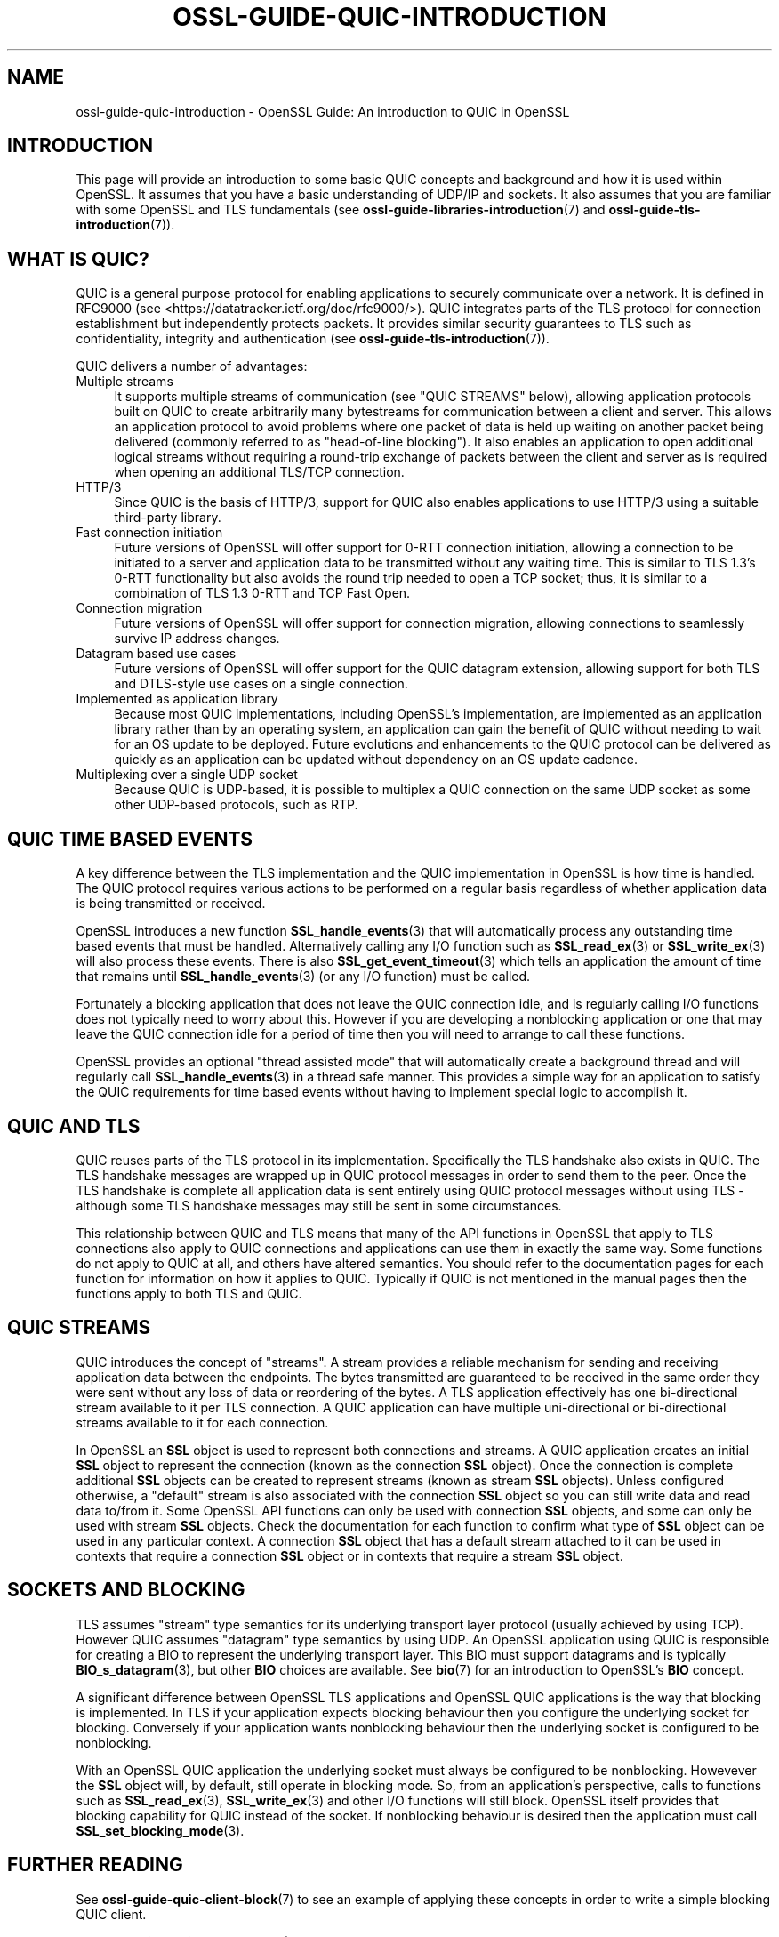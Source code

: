 .\" -*- mode: troff; coding: utf-8 -*-
.\" Automatically generated by Pod::Man 5.01 (Pod::Simple 3.43)
.\"
.\" Standard preamble:
.\" ========================================================================
.de Sp \" Vertical space (when we can't use .PP)
.if t .sp .5v
.if n .sp
..
.de Vb \" Begin verbatim text
.ft CW
.nf
.ne \\$1
..
.de Ve \" End verbatim text
.ft R
.fi
..
.\" \*(C` and \*(C' are quotes in nroff, nothing in troff, for use with C<>.
.ie n \{\
.    ds C` ""
.    ds C' ""
'br\}
.el\{\
.    ds C`
.    ds C'
'br\}
.\"
.\" Escape single quotes in literal strings from groff's Unicode transform.
.ie \n(.g .ds Aq \(aq
.el       .ds Aq '
.\"
.\" If the F register is >0, we'll generate index entries on stderr for
.\" titles (.TH), headers (.SH), subsections (.SS), items (.Ip), and index
.\" entries marked with X<> in POD.  Of course, you'll have to process the
.\" output yourself in some meaningful fashion.
.\"
.\" Avoid warning from groff about undefined register 'F'.
.de IX
..
.nr rF 0
.if \n(.g .if rF .nr rF 1
.if (\n(rF:(\n(.g==0)) \{\
.    if \nF \{\
.        de IX
.        tm Index:\\$1\t\\n%\t"\\$2"
..
.        if !\nF==2 \{\
.            nr % 0
.            nr F 2
.        \}
.    \}
.\}
.rr rF
.\" ========================================================================
.\"
.IX Title "OSSL-GUIDE-QUIC-INTRODUCTION 7ossl"
.TH OSSL-GUIDE-QUIC-INTRODUCTION 7ossl 2025-04-08 3.5.0 OpenSSL
.\" For nroff, turn off justification.  Always turn off hyphenation; it makes
.\" way too many mistakes in technical documents.
.if n .ad l
.nh
.SH NAME
ossl\-guide\-quic\-introduction
\&\- OpenSSL Guide: An introduction to QUIC in OpenSSL
.SH INTRODUCTION
.IX Header "INTRODUCTION"
This page will provide an introduction to some basic QUIC concepts and
background and how it is used within OpenSSL. It assumes that you have a basic
understanding of UDP/IP and sockets. It also assumes that you are familiar with
some OpenSSL and TLS fundamentals (see \fBossl\-guide\-libraries\-introduction\fR\|(7)
and \fBossl\-guide\-tls\-introduction\fR\|(7)).
.SH "WHAT IS QUIC?"
.IX Header "WHAT IS QUIC?"
QUIC is a general purpose protocol for enabling applications to securely
communicate over a network. It is defined in RFC9000 (see
<https://datatracker.ietf.org/doc/rfc9000/>). QUIC integrates parts of the
TLS protocol for connection establishment but independently protects packets.
It provides similar security guarantees to TLS such as confidentiality,
integrity and authentication (see \fBossl\-guide\-tls\-introduction\fR\|(7)).
.PP
QUIC delivers a number of advantages:
.IP "Multiple streams" 4
.IX Item "Multiple streams"
It supports multiple streams of communication (see "QUIC STREAMS" below),
allowing application protocols built on QUIC to create arbitrarily many
bytestreams for communication between a client and server. This allows an
application protocol to avoid problems where one packet of data is held up
waiting on another packet being delivered (commonly referred to as
"head-of-line blocking"). It also enables an application to open additional
logical streams without requiring a round-trip exchange of packets between the
client and server as is required when opening an additional TLS/TCP
connection.
.IP HTTP/3 4
.IX Item "HTTP/3"
Since QUIC is the basis of HTTP/3, support for QUIC also enables applications
to use HTTP/3 using a suitable third-party library.
.IP "Fast connection initiation" 4
.IX Item "Fast connection initiation"
Future versions of OpenSSL will offer support for 0\-RTT connection initiation,
allowing a connection to be initiated to a server and application data to be
transmitted without any waiting time. This is similar to TLS 1.3's 0\-RTT
functionality but also avoids the round trip needed to open a TCP socket; thus,
it is similar to a combination of TLS 1.3 0\-RTT and TCP Fast Open.
.IP "Connection migration" 4
.IX Item "Connection migration"
Future versions of OpenSSL will offer support for connection migration, allowing
connections to seamlessly survive IP address changes.
.IP "Datagram based use cases" 4
.IX Item "Datagram based use cases"
Future versions of OpenSSL will offer support for the QUIC datagram extension,
allowing support for both TLS and DTLS-style use cases on a single connection.
.IP "Implemented as application library" 4
.IX Item "Implemented as application library"
Because most QUIC implementations, including OpenSSL's implementation, are
implemented as an application library rather than by an operating system, an
application can gain the benefit of QUIC without needing to wait for an OS
update to be deployed. Future evolutions and enhancements to the QUIC protocol
can be delivered as quickly as an application can be updated without dependency
on an OS update cadence.
.IP "Multiplexing over a single UDP socket" 4
.IX Item "Multiplexing over a single UDP socket"
Because QUIC is UDP-based, it is possible to multiplex a QUIC connection on the
same UDP socket as some other UDP-based protocols, such as RTP.
.SH "QUIC TIME BASED EVENTS"
.IX Header "QUIC TIME BASED EVENTS"
A key difference between the TLS implementation and the QUIC implementation in
OpenSSL is how time is handled. The QUIC protocol requires various actions to be
performed on a regular basis regardless of whether application data is being
transmitted or received.
.PP
OpenSSL introduces a new function \fBSSL_handle_events\fR\|(3) that will
automatically process any outstanding time based events that must be handled.
Alternatively calling any I/O function such as \fBSSL_read_ex\fR\|(3) or
\&\fBSSL_write_ex\fR\|(3) will also process these events. There is also
\&\fBSSL_get_event_timeout\fR\|(3) which tells an application the amount of time that
remains until \fBSSL_handle_events\fR\|(3) (or any I/O function) must be called.
.PP
Fortunately a blocking application that does not leave the QUIC connection idle,
and is regularly calling I/O functions does not typically need to worry about
this. However if you are developing a nonblocking application or one that may
leave the QUIC connection idle for a period of time then you will need to
arrange to call these functions.
.PP
OpenSSL provides an optional "thread assisted mode" that will automatically
create a background thread and will regularly call \fBSSL_handle_events\fR\|(3) in a
thread safe manner. This provides a simple way for an application to satisfy the
QUIC requirements for time based events without having to implement special
logic to accomplish it.
.SH "QUIC AND TLS"
.IX Header "QUIC AND TLS"
QUIC reuses parts of the TLS protocol in its implementation. Specifically the
TLS handshake also exists in QUIC. The TLS handshake messages are wrapped up in
QUIC protocol messages in order to send them to the peer. Once the TLS handshake
is complete all application data is sent entirely using QUIC protocol messages
without using TLS \- although some TLS handshake messages may still be sent in
some circumstances.
.PP
This relationship between QUIC and TLS means that many of the API functions in
OpenSSL that apply to TLS connections also apply to QUIC connections and
applications can use them in exactly the same way. Some functions do not apply
to QUIC at all, and others have altered semantics. You should refer to the
documentation pages for each function for information on how it applies to QUIC.
Typically if QUIC is not mentioned in the manual pages then the functions apply
to both TLS and QUIC.
.SH "QUIC STREAMS"
.IX Header "QUIC STREAMS"
QUIC introduces the concept of "streams". A stream provides a reliable
mechanism for sending and receiving application data between the endpoints. The
bytes transmitted are guaranteed to be received in the same order they were sent
without any loss of data or reordering of the bytes. A TLS application
effectively has one bi-directional stream available to it per TLS connection. A
QUIC application can have multiple uni-directional or bi-directional streams
available to it for each connection.
.PP
In OpenSSL an \fBSSL\fR object is used to represent both connections and streams.
A QUIC application creates an initial \fBSSL\fR object to represent the connection
(known as the connection \fBSSL\fR object). Once the connection is complete
additional \fBSSL\fR objects can be created to represent streams (known as stream
\&\fBSSL\fR objects). Unless configured otherwise, a "default" stream is also
associated with the connection \fBSSL\fR object so you can still write data and
read data to/from it. Some OpenSSL API functions can only be used with
connection \fBSSL\fR objects, and some can only be used with stream \fBSSL\fR objects.
Check the documentation for each function to confirm what type of \fBSSL\fR object
can be used in any particular context. A connection \fBSSL\fR object that has a
default stream attached to it can be used in contexts that require a connection
\&\fBSSL\fR object or in contexts that require a stream \fBSSL\fR object.
.SH "SOCKETS AND BLOCKING"
.IX Header "SOCKETS AND BLOCKING"
TLS assumes "stream" type semantics for its underlying transport layer protocol
(usually achieved by using TCP). However QUIC assumes "datagram" type semantics
by using UDP. An OpenSSL application using QUIC is responsible for creating a
BIO to represent the underlying transport layer. This BIO must support datagrams
and is typically \fBBIO_s_datagram\fR\|(3), but other \fBBIO\fR choices are available.
See \fBbio\fR\|(7) for an introduction to OpenSSL's \fBBIO\fR concept.
.PP
A significant difference between OpenSSL TLS applications and OpenSSL QUIC
applications is the way that blocking is implemented. In TLS if your application
expects blocking behaviour then you configure the underlying socket for
blocking. Conversely if your application wants nonblocking behaviour then the
underlying socket is configured to be nonblocking.
.PP
With an OpenSSL QUIC application the underlying socket must always be configured
to be nonblocking. Howevever the \fBSSL\fR object will, by default, still operate
in blocking mode. So, from an application's perspective, calls to functions such
as \fBSSL_read_ex\fR\|(3), \fBSSL_write_ex\fR\|(3) and other I/O functions will still
block. OpenSSL itself provides that blocking capability for QUIC instead of the
socket. If nonblocking behaviour is desired then the application must call
\&\fBSSL_set_blocking_mode\fR\|(3).
.SH "FURTHER READING"
.IX Header "FURTHER READING"
See \fBossl\-guide\-quic\-client\-block\fR\|(7) to see an example of applying these
concepts in order to write a simple blocking QUIC client.
.PP
See \fBossl\-guide\-quic\-server\-block\fR\|(7) to see an example of applying these
concepts in order to write a simple blocking QUIC server.
.SH "SEE ALSO"
.IX Header "SEE ALSO"
\&\fBossl\-guide\-introduction\fR\|(7), \fBossl\-guide\-libraries\-introduction\fR\|(7),
\&\fBossl\-guide\-libssl\-introduction\fR\|(7), \fBossl\-guide\-tls\-introduction\fR\|(7),
\&\fBossl\-guide\-tls\-client\-block\fR\|(7), \fBossl\-guide\-quic\-client\-block\fR\|(7),
\&\fBossl\-guide\-quic\-client\-non\-block\fR\|(7), \fBossl\-guide\-quic\-multi\-stream\fR\|(7),
\&\fBossl\-guide\-quic\-server\-block\fR\|(7), \fBossl\-guide\-quic\-server\-non\-block\fR\|(7),
\&\fBbio\fR\|(7),
.SH COPYRIGHT
.IX Header "COPYRIGHT"
Copyright 2023\-2025 The OpenSSL Project Authors. All Rights Reserved.
.PP
Licensed under the Apache License 2.0 (the "License").  You may not use
this file except in compliance with the License.  You can obtain a copy
in the file LICENSE in the source distribution or at
<https://www.openssl.org/source/license.html>.
